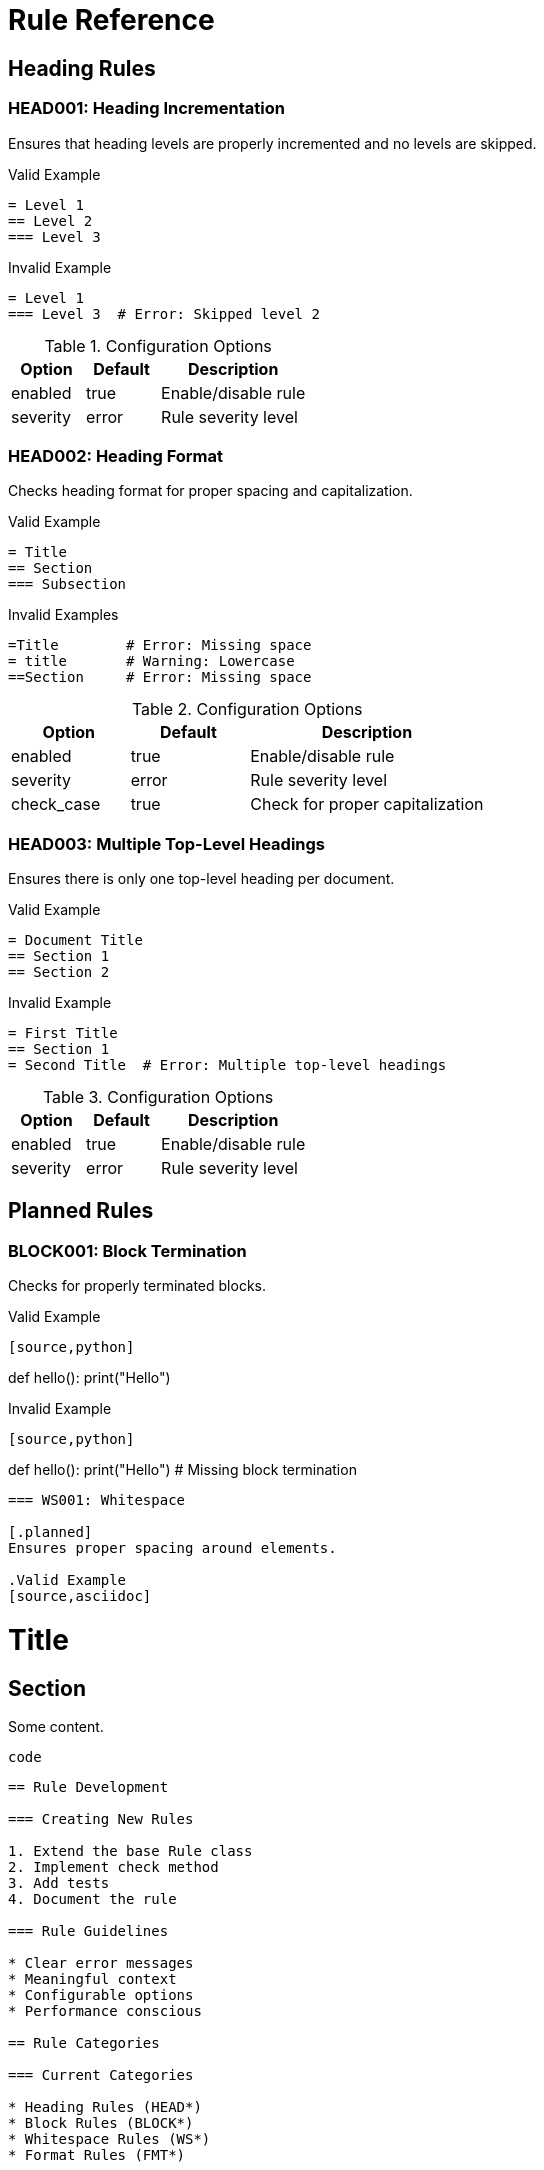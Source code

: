 // rules.adoc - Rule documentation
= Rule Reference

== Heading Rules

=== HEAD001: Heading Incrementation

Ensures that heading levels are properly incremented and no levels are skipped.

.Valid Example
[source,asciidoc]
----
= Level 1
== Level 2
=== Level 3
----

.Invalid Example
[source,asciidoc]
----
= Level 1
=== Level 3  # Error: Skipped level 2
----

.Configuration Options
[cols="1,1,2"]
|===
|Option |Default |Description

|enabled
|true
|Enable/disable rule

|severity
|error
|Rule severity level
|===

=== HEAD002: Heading Format

Checks heading format for proper spacing and capitalization.

.Valid Example
[source,asciidoc]
----
= Title
== Section
=== Subsection
----

.Invalid Examples
[source,asciidoc]
----
=Title        # Error: Missing space
= title       # Warning: Lowercase
==Section     # Error: Missing space
----

.Configuration Options
[cols="1,1,2"]
|===
|Option |Default |Description

|enabled
|true
|Enable/disable rule

|severity
|error
|Rule severity level

|check_case
|true
|Check for proper capitalization
|===

=== HEAD003: Multiple Top-Level Headings

Ensures there is only one top-level heading per document.

.Valid Example
[source,asciidoc]
----
= Document Title
== Section 1
== Section 2
----

.Invalid Example
[source,asciidoc]
----
= First Title
== Section 1
= Second Title  # Error: Multiple top-level headings
----

.Configuration Options
[cols="1,1,2"]
|===
|Option |Default |Description

|enabled
|true
|Enable/disable rule

|severity
|error
|Rule severity level
|===

== Planned Rules

=== BLOCK001: Block Termination

[.planned]
Checks for properly terminated blocks.

.Valid Example
[source,asciidoc]
----
[source,python]
----
def hello():
    print("Hello")
----
----

.Invalid Example
[source,asciidoc]
----
[source,python]
----
def hello():
    print("Hello")
# Missing block termination
----

=== WS001: Whitespace

[.planned]
Ensures proper spacing around elements.

.Valid Example
[source,asciidoc]
----
= Title

== Section

Some content.

[source]
----
code
----
----

== Rule Development

=== Creating New Rules

1. Extend the base Rule class
2. Implement check method
3. Add tests
4. Document the rule

=== Rule Guidelines

* Clear error messages
* Meaningful context
* Configurable options
* Performance conscious

== Rule Categories

=== Current Categories

* Heading Rules (HEAD*)
* Block Rules (BLOCK*)
* Whitespace Rules (WS*)
* Format Rules (FMT*)

=== Planned Categories

* Table Rules (TABLE*)
* Image Rules (IMG*)
* Link Rules (LINK*)
* Reference Rules (REF*)
